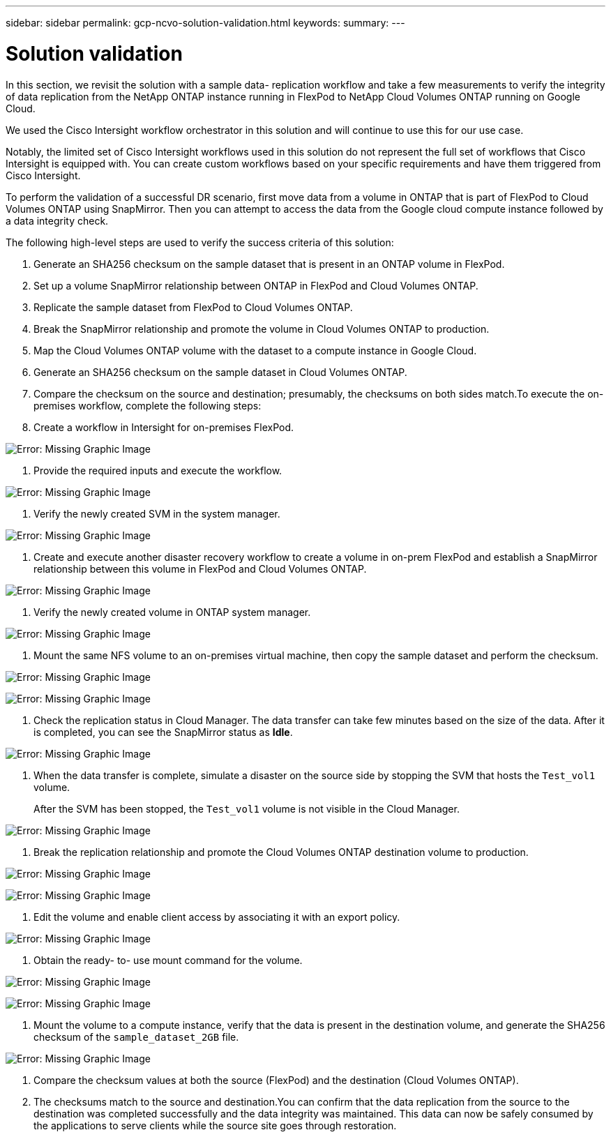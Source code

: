 ---
sidebar: sidebar
permalink: gcp-ncvo-solution-validation.html
keywords:
summary:
---

= Solution validation
:hardbreaks:
:nofooter:
:icons: font
:linkattrs:
:imagesdir: ./media/

//
// This file was created with NDAC Version 2.0 (August 17, 2020)
//
// 2022-09-29 18:43:12.721054
//

[.lead]
In this section,  we revisit the solution with a sample data- replication workflow and take a few measurements to verify the integrity of data replication from the NetApp ONTAP instance running in FlexPod to NetApp Cloud Volumes ONTAP running on Google Cloud.

We used the Cisco Intersight workflow orchestrator in this solution and will continue to use this for our use case.

Notably,  the limited set of Cisco Intersight workflows used in this solution do not represent the full set of workflows that Cisco Intersight is equipped with. You can create custom workflows based on your specific requirements and have them triggered from Cisco Intersight.

To perform the validation of a successful DR scenario, first move data from a volume in ONTAP that is part of FlexPod to Cloud Volumes ONTAP using SnapMirror.  Then you can attempt to access the data from the Google cloud compute instance followed by a data integrity check.

The following high-level steps are used to verify the success criteria of this solution:

. Generate an SHA256 checksum on the sample dataset that is present in an ONTAP volume in FlexPod.
. Set up a volume SnapMirror relationship between ONTAP in FlexPod and Cloud Volumes ONTAP.
. Replicate the sample dataset from FlexPod to Cloud Volumes ONTAP.
. Break the SnapMirror relationship and promote the volume in Cloud Volumes ONTAP to production.
. Map the Cloud Volumes ONTAP volume with the dataset to a compute instance in Google Cloud.
. Generate an SHA256 checksum on the sample dataset in Cloud Volumes ONTAP.
. Compare the checksum on the source and destination; presumably,  the checksums on both sides match.To execute the on-premises workflow, complete the following steps:

. Create a workflow in Intersight for on-premises FlexPod.

image:gcp-ncvo-image78.png[Error: Missing Graphic Image]

. Provide the required inputs and execute the workflow.

image:gcp-ncvo-image79.png[Error: Missing Graphic Image]

. Verify the newly created SVM in the system manager.

image:gcp-ncvo-image80.png[Error: Missing Graphic Image]

. Create and execute another disaster recovery workflow to create a volume in on-prem FlexPod and establish a SnapMirror relationship between this volume in FlexPod and Cloud Volumes ONTAP.

image:gcp-ncvo-image81.png[Error: Missing Graphic Image]

. Verify the newly created volume in ONTAP system manager.

image:gcp-ncvo-image82.png[Error: Missing Graphic Image]

. Mount the same NFS volume to an on-premises virtual machine, then copy the sample dataset and perform the checksum.

image:gcp-ncvo-image83.png[Error: Missing Graphic Image]

image:gcp-ncvo-image84.png[Error: Missing Graphic Image]

. Check the replication status in Cloud Manager.  The data transfer can take few minutes based on the size of the data.  After it is completed,  you can see the SnapMirror status as *Idle*.

image:gcp-ncvo-image85.png[Error: Missing Graphic Image]

. When the data transfer is complete, simulate a disaster on the source side by stopping the SVM that hosts the `Test_vol1` volume.
+
After the SVM has been stopped, the `Test_vol1` volume is not visible in the Cloud Manager.

image:gcp-ncvo-image86.png[Error: Missing Graphic Image]

. Break the replication relationship and promote the Cloud Volumes ONTAP destination volume to production.

image:gcp-ncvo-image87.png[Error: Missing Graphic Image]

image:gcp-ncvo-image88.png[Error: Missing Graphic Image]

. Edit the volume and enable client access by associating it with an export policy.

image:gcp-ncvo-image89.png[Error: Missing Graphic Image]

. Obtain the ready- to- use mount command for the volume.

image:gcp-ncvo-image90.png[Error: Missing Graphic Image]

image:gcp-ncvo-image91.png[Error: Missing Graphic Image]

. Mount the volume to a compute instance, verify that the data is present in the destination volume,  and generate the SHA256 checksum of the `sample_dataset_2GB` file.

image:gcp-ncvo-image92.png[Error: Missing Graphic Image]

. Compare the checksum values at both the source (FlexPod) and the destination (Cloud Volumes ONTAP).
. The checksums match to the source and destination.You can confirm that the data replication from the source to the destination was completed successfully and the data integrity was maintained. This data can now be safely consumed by the applications to serve clients while the source site goes through restoration.
